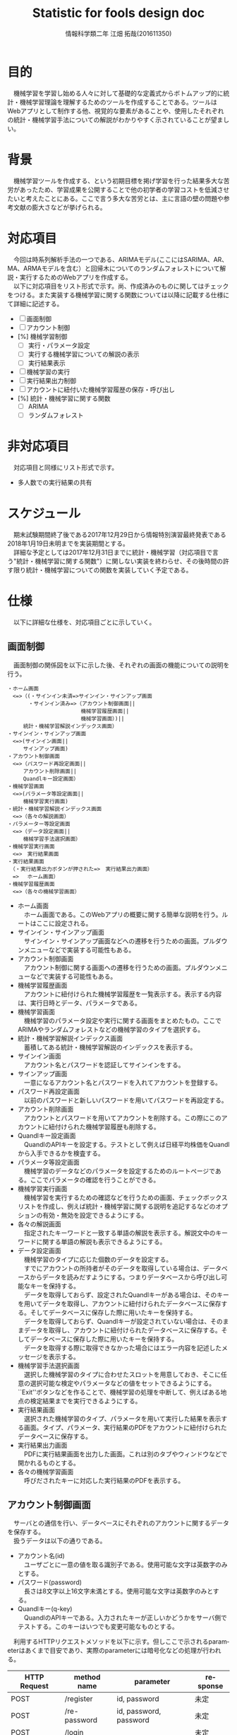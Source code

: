 # This is a Bibtex reference
#+OPTIONS: ':nil *:t -:t ::t <:t H:3 \n:t arch:headline ^:nil
#+OPTIONS: author:t broken-links:nil c:nil creator:nil
#+OPTIONS: d:(not "LOGBOOK") date:nil e:nil email:nil f:t inline:t num:t
#+OPTIONS: p:nil pri:nil prop:nil stat:t tags:t tasks:t tex:t
#+OPTIONS: timestamp:t title:t toc:t todo:t |:t
#+TITLE: Statistic for fools design doc
#+DATE: 
#+AUTHOR: 情報科学類二年 江畑 拓哉(201611350)
#+LANGUAGE: en
#+SELECT_TAGS: export
#+EXCLUDE_TAGS: noexport
#+CREATOR: Emacs 24.5.1 (Org mode 9.1.1)
#+LATEX_CLASS: koma-article
#+LATEX_CLASS_OPTIONS: 
#+LATEX_HEADER_EXTRA: \bibliography{reference}
#+LaTeX_CLASS_OPTIONS:
#+DESCRIPTION:
#+KEYWORDS:
#+SUBTITLE:
#+STARTUP: indent overview inlineimages

* 目的
  　機械学習を学習し始める人々に対して基礎的な定義式からボトムアップ的に統計・機械学習理論を理解するためのツールを作成することである。ツールはWebアプリとして制作する他、視覚的な要素があることや、使用したそれぞれの統計・機械学習手法についての解説がわかりやすく示されていることが望ましい。

* 背景
  　機械学習ツールを作成する、という初期目標を掲げ学習を行った結果多大な苦労があったため、学習成果を公開することで他の初学者の学習コストを低減させたいと考えたことにある。ここで言う多大な苦労とは、主に言語の壁の問題や参考文献の膨大さなどが挙げられる。

* 対応項目
  　今回は時系列解析手法の一つである、ARIMAモデル(ここにはSARIMA、AR、MA、ARMAモデルを含む）と回帰木についてのランダムフォレストについて解説・実行するためのWebアプリを作成する。
  　以下に対応項目をリスト形式で示す。尚、作成済みのものに関してはチェックをつける。また実装する機械学習に関する関数については以降に記載する仕様にて詳細に記述する。
  - [ ] 画面制御
  - [ ] アカウント制御
  - [%] 機械学習制御
    - [ ] 実行・パラメータ設定
    - [ ] 実行する機械学習についての解説の表示
    - [ ] 実行結果表示
  - [ ] 機械学習の実行
  - [ ] 実行結果出力制御
  - [ ] アカウントに紐付いた機械学習履歴の保存・呼び出し
  - [%] 統計・機械学習に関する関数
    - [ ] ARIMA
    - [ ] ランダムフォレスト

* 非対応項目
  　対応項目と同様にリスト形式で示す。
  - 多人数での実行結果の共有
    
* スケジュール
  　期末試験期間終了後である2017年12月29日から情報特別演習最終発表である2018年1月19日未明までを実装期間とする。
  　詳細な予定としては2017年12月31日までに統計・機械学習（対応項目で言う"統計・機械学習に関する関数"）に関しない実装を終わらせ、その後時間の許す限り統計・機械学習についての関数を実装していく予定である。

* 仕様
  　以下に詳細な仕様を、対応項目ごとに示していく。
  
** 画面制御
   　画面制御の関係図を以下に示した後、それぞれの画面の機能についての説明を行う。
   #+BEGIN_SRC text
   ・ホーム画面
   　<=>（(・サインイン未済=>サインイン・サインアップ画面
   　　　　・サインイン済み=>（アカウント制御画面||
   　　　　　　　　　　　　　　機械学習履歴画面||
   　　　　　　　　　　　　　　機械学習画面）)||
   　　　統計・機械学習解説インデックス画面）
   ・サインイン・サインアップ画面
   　<=>(サインイン画面||
   　　　サインアップ画面)
   ・アカウント制御画面
   　<=>（パスワード再設定画面||
   　　　アカウント削除画面||
   　　　Quandlキー設定画面）
   ・機械学習画面
   　<=>(パラメータ等設定画面||
   　　　機械学習実行画面)
   ・統計・機械学習解説インデックス画面
   　<=>（各々の解説画面）
   ・パラメーター等設定画面
   　<=>（データ設定画面||
   　　　機械学習手法選択画面）
   ・機械学習実行画面
   　<=>　実行結果画面
   ・実行結果画面
   　（・実行結果出力ボタンが押された=>　実行結果出力画面）
   　=> 　ホーム画面）
   ・機械学習履歴画面
   　<=>（各々の機械学習画面）
   #+END_SRC

   - ホーム画面
     　ホーム画面である。このWebアプリの概要に関する簡単な説明を行う。ルートはここに設定される。
   - サインイン・サインアップ画面
     　サインイン・サインアップ画面などへの遷移を行うための画面。プルダウンメニューなどで実装する可能性もある。
   - アカウント制御画面
     　アカウント制御に関する画面への遷移を行うための画面。プルダウンメニューなどで実装する可能性もある。
   - 機械学習履歴画面
     　アカウントに紐付けられた機械学習履歴を一覧表示する。表示する内容は、実行日時とデータ、パラメータである。
   - 機械学習画面
     　機械学習のパラメータ設定や実行に関する画面をまとめたもの。ここでARIMAやランダムフォレストなどの機械学習のタイプを選択する。
   - 統計・機械学習解説インデックス画面
     　蓄積してある統計・機械学習解説のインデックスを表示する。
   - サインイン画面
     　アカウント名とパスワードを認証してサインインをする。
   - サインアップ画面
     　一意になるアカウント名とパスワードを入れてアカウントを登録する。
   - パスワード再設定画面
     　以前のパスワードと新しいパスワードを用いてパスワードを再設定する。
   - アカウント削除画面
     　アカウントとパスワードを用いてアカウントを削除する。この際にこのアカウントに紐付けられた機械学習履歴も削除する。
   - Quandlキー設定画面
     　QuandlのAPIキーを設定する。テストとして例えば日経平均株価をQuandlから入手できるかを検査する。
   - パラメータ等設定画面
     　機械学習のデータなどのパラメータを設定するためのルートページである。ここでパラメータの確認を行うことができる。
   - 機械学習実行画面
     　機械学習を実行するための確認などを行うための画面、チェックボックスリストを作成し、例えば統計・機械学習に関する説明を追記するなどのオプションの有効・無効を設定できるようにする。
   - 各々の解説画面
     　指定されたキーワードと一致する単語の解説を表示する。解説文中のキーワードに関する単語の解説も表示できるようにする。
   - データ設定画面
     　機械学習のタイプに応じた個数のデータを設定する。
     　すでにアカウントの所持者がそのデータを取得している場合は、データベースからデータを読みだすようにする。つまりデータベースから呼び出し可能なキーを保持する。
     　データを取得しておらず、設定されたQuandlキーがある場合は、そのキーを用いてデータを取得し、アカウントに紐付けられたデータベースに保存する。そしてデータベースに保存した際に用いたキーを保持する。
     　データを取得しておらず、Quandlキーが設定されていない場合は、そのままデータを取得し、アカウントに紐付けられたデータベースに保存する。そしてデータベースに保存した際に用いたキーを保持する。
     　データを取得する際に取得できなかった場合にはエラー内容を記述したメッセージを表示する。
   - 機械学習手法選択画面
     　選択した機械学習のタイプに合わせたスロットを用意しておき、そこに任意の選択可能な検定やパラメータなどの値をセットできるようにする。``Exit''ボタンなどを作ることで、機械学習の処理を中断して、例えばある地点の検定結果までを実行できるようにする。
   - 実行結果画面
     　選択された機械学習のタイプ、パラメータを用いて実行した結果を表示する画面。タイプ、パラメータ、実行結果のPDFをアカウントに紐付けられたデータベースに保存する。
   - 実行結果出力画面
     　PDFに実行結果画面を出力した画面。これは別のタブやウィンドウなどで開かれるものとする。
   - 各々の機械学習画面
     　呼びだされたキーに対応した実行結果のPDFを表示する。
     
** アカウント制御画面
   　サーバとの通信を行い、データベースにそれぞれのアカウントに関するデータを保存する。
   　扱うデータは以下の通りである。
   - アカウント名(id)
     　ユーザごとに一意の値を取る識別子である。使用可能な文字は英数字のみとする。
   - パスワード(password)
     　長さは8文字以上16文字未満とする。使用可能な文字は英数字のみとする。
   - Quandlキー(q-key)
     　QuandlのAPIキーである。入力されたキーが正しいかどうかをサーバ側でテストする。このキーはいつでも変更可能なものとする。
   　利用するHTTPリクエストメソッドを以下に示す。但しここで示されるparameterはあくまで目安であり、実際のparameterには暗号化などの処理が行われる。

  #+ATTR_LATEX: :environment tabular :align |c|c|c|c|
  |--------------+--------------+------------------------+----------|
  | HTTP Request | method name  | parameter              | response |
  |--------------+--------------+------------------------+----------|
  | POST         | /register    | id, password           | 未定     |
  | POST         | /re-password | id, password, password | 未定     |
  | POST         | /login       |                        | 未定     |
  | POST         | /logout      |                        | 未定     |
  | POST         | /set-q-key   | q-key                  | 未定     |
  |--------------+--------------+------------------------+----------|
  
** 機械学習制御
*** 実行・パラメータ等設定
    　機械学習のタイプ、パラメータ、データを設定し、実行命令をサーバに送信する。
    　ARIMA、ランダムフォレストが選択可能な機械学習のタイプである。
    　処理は途中までの結果のみを出力できる。つまり各処理は次の処理を行うかそこで処理を終了するかを選択することができる。
    　それぞれのタイプにおけるデータ、パラメータを以下に示す。
**** ARIMA
     - データ
       1. 単一時系列データ
          　単一の時系列データを用いる。時系列の長さもここで設定する。
     - パラメータ
       　パラメータは処理と検定を合わせて自動的に設定できる部分を作成する。
       1. 定常化処理リスト
          　定常化を行う際の工程リストを示す。例えば、対数化や n 次階差、季節階差などがここに該当する。
       2. 定常化後検定パラメータ
          　定常化が行われているかを検定するためのパラメータ、例えば KPSSやADFなどの検定内容、有意水準などがここに該当する。
       3. AR(p)モデル値設定
          　AR(p) モデルの p の値を設定する。
       4. 推定
          　上で設定した p の値を使って推定を行う。ここには最尤推定などの推定手法をパラメータとして設定する。
       5. 検定
          　AICやBICなどを用いて分析がどの程度元データに近づけることができたかを検定する。
       6. MA(q)モデル値設定
          　MA(q) モデルの q の値を設定する。また、3,4,5工程を行わずにここに飛ぶことができるようにする。
       7. 推定
          　上で設定した q の値を使って推定を行う。ここには最尤推定などの推定手法をパラメータとして設定する。
       8. 検定
          　AICやBICなどを用いて分析がどの程度元データに近づけることができたかを検定する。
       9. 予測
          　作成したモデルを使って時系列予測を行う。どこまで予測するかをパラメータとして設定する。
**** ランダムフォレスト
     - データ
       1. 複数時系列データ
          　複数の時系列データを用いる。説明変数(複数)にあたる部分は目的変数(単一)を時系列的に広義に包含している必要がある。
     - パラメータ (1〜4のパラメータは必須であり途中で処理を止めることはできない)
       1. サンプルサイズ
          　ひとつのサンプルにおけるサイズをデータ全体から Q % という形で設定する。
       2. サンプル数
          　決定木の数を設定する。
       3. 分岐関数
          　分岐に用いる関数を設定する。例えばエントロピーやジニ係数がこれに該当する。
       4. 分岐深度
          　分岐を行う深さを設定する。
****  
     　これらのパラメータ元にHTTPリクエストを送りサーバーと通信を行う。利用するHTTPリクエストメソッドを以下に示す。但しここで示されるparametersは処理内容やパラメータを保存したjson形式のデータであり、Responseは実行結果を保存しているデータベース上のキーベクトルであるとする。
    
    #+ATTR_LATEX: :environment tabular :align |c|c|c|c|
  |--------------+--------------------+------------+----------|
  | HTTP Request | method name        | parameter  | response |
  |--------------+--------------------+------------+----------|
  | GET          | /arima/{account}   | parameters | Response |
  | GET          | /rforest/{account} | parameters | Response |
  |--------------+--------------------+------------+----------|
*** 実行する機械学習についての解説の表示
    　インデックスに収められた一意のキーを用いてサーバから解説データを取得しHTMLとして表示する。内容中の統計・機械学習に関するキーワードにはそれについてへのリンクが含まれている。
** 実行結果出力制御
   　渡されたデータベースへのアクセスキーのベクトルを用いて、実行結果を保存しているデータベース上からデータを呼び出し、その形式に応じて表示を行っていく。更にチェックボックス形式のオプション選択に応じてそれぞれの処理についての解説を表示する。
   　利用するHTTPリクエストメソッドを以下に示す。access-keyはデータベースへのアクセスキー、json-dataはjson形式のデータである。

  #+ATTR_LATEX: :environment tabular :align |c|c|c|c|
  |--------------+---------------------------+------------+-----------|
  | HTTP Request | method name               | parameter  | response  |
  |--------------+---------------------------+------------+-----------|
  | GET          | /get-graph/{account}      | access-key | json-data |
  | GET          | /get-param/{account}      | access-key | float     |
  | GET          | /get-param-list/{account} | access-key | json-data |
  |--------------+---------------------------+------------+-----------|
** 実行結果表示
   　実行結果出力制御から得られた設定やデータベースへのアクセスキーのベクトルを元に、サーバから受け取ったPDFファイルを表示する。これはユーザがファイルを保存してブラウザやその他のアプリケーションで開くものとする。
   　利用するHTTPリクエストメソッドを以下に示す。json-dataはデータベースへのアクセスキーと処理内容、その他のオプションなどを含んだjson形式のデータである。

  #+ATTR_LATEX: :environment tabular :align |c|c|c|c|
  |--------------+--------------------+-----------+----------|
  | HTTP Request | method name        | parameter | response |
  |--------------+--------------------+-----------+----------|
  | GET          | /get-pdf/{account} | json-data | pdf      |
  |--------------+--------------------+-----------+----------|

** アカウントに紐付いた機械学習履歴の保存・呼び出し
   　機械学習を行った実行結果を記したpdfに対してアカウントに紐付けた保存・呼び出しを行う。
   　利用するHTTPリクエストメソッドを以下に示す。keyはデータベース上のpdfを保存しているデータへのアクセスキーである。

  #+ATTR_LATEX: :environment tabular :align |c|c|c|c|
  |--------------+-------------------------+-----------+----------|
  | HTTP Request | method name             | parameter | response |
  |--------------+-------------------------+-----------+----------|
  | GET          | /get-past-pdf/{account} | key       | pdf      |
  |--------------+-------------------------+-----------+----------|

** アカウントに紐付いた元データの保存・呼び出し
   　機械学習制御で用いるデータを呼び出す際にはサーバ側で元となるデータがそのアカウントを含んでいるかを確認する。そのデータが呼び出したアカウントを含んでいればデータベースからデータを呼び出す。そうでなければQuandlからデータを呼び出す。
   　データは毎週更新され、それに応じてデータに紐付けられていたアカウントの情報はリセットされる。更新のタイミングはそのデータがその週最初に呼び出されてた時点である。
   　利用するHTTPリクエストメソッドを以下に示す。paramsはQuandlのデータへのアクセスのための名称と、欲しいデータの開始日時と終了日時を示したjson形式のデータ、keyはデータベースに保存された該当データへのキーである。

  #+ATTR_LATEX: :environment tabular :align |c|c|c|c|
  |--------------+-------------------------+-----------+----------|
  | HTTP Request | method name             | parameter | response |
  |--------------+-------------------------+-----------+----------|
  | GET          | /get-raw-data/{account} | params    | key      |
  |--------------+-------------------------+-----------+----------|
   
** 統計・機械学習に関する仕様

*** ARIMA
    
*** ランダムフォレスト

* 実装
  　実装すべき主要な関数については以下に示す。全ての関数の詳細は、別紙の実装する関数についてのAPIドキュメントに示す。

* セキュリティやプライバシーについて
  　HTTPS通信は実現可能であるか現状不明（SSL証明書を入手可能であるのかが不明）であるため、セキュリティの高いWebアプリを作成することは困難であると考えられる。プライバシーについてはアカウントについて独立の内容を提供しているため、プライバシーを侵す心配はないと考えられる。

* リスク
  　テストに多くの時間を割けないため、セッション維持などに関する問題や、過大なスケールの処理に対する処置が問題になることが考えられる。極力初期実装時に完璧なプログラムを作成する予定である。
* テスト計画
  　今のところ、テストを行う予定はない。

* 参考資料
* リポジトリ
  　2017年12月29日にgit@elect000アカウントに作成する予定である。
  
* 編集履歴
** DONE 第1回編集 [2017-12-18 月 17:02]
   CLOSED: [2017-12-18 月 17:02]
   　このファイルの作成、大まかな全体の設計に加え、画面制御に関する部分を編集した。
** DONE 第2回編集 [2017-12-19 火 04:17]
   CLOSED: [2017-12-19 火 04:17]
   　最後に実装する予定である機械学習についての部分を除いて全ての仕様を編集した。これにより、先述の部分と実装を除いた全ての項目を編集したことになり、これを第一計画としてプロジェクトの見直しを行う。尚、これ以上の大幅な編集は期末試験終了である2017年12月26日まで行わない。
